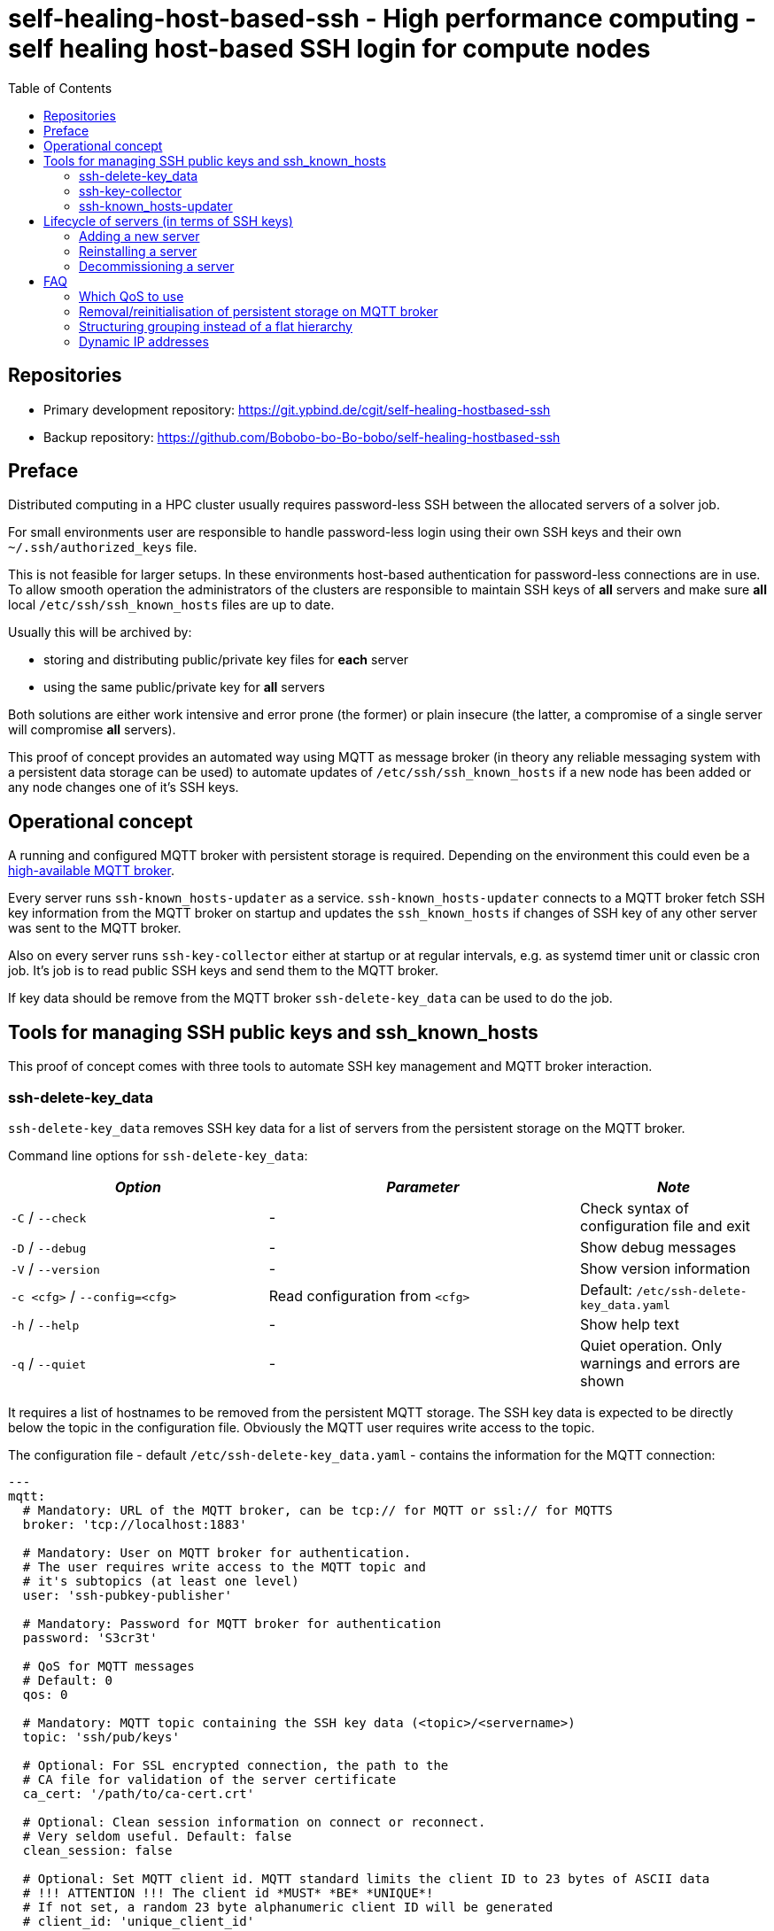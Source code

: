 = self-healing-host-based-ssh - High performance computing - self healing host-based SSH login for compute nodes
:source-highlighter: rouge
:rouge-style: gruvbox
:stylesheet: asciidoc.css
:toc: left

== Repositories

* Primary development repository: https://git.ypbind.de/cgit/self-healing-hostbased-ssh
* Backup repository: https://github.com/Bobobo-bo-Bo-bobo/self-healing-hostbased-ssh

== Preface
Distributed computing in a HPC cluster usually requires password-less SSH between the allocated servers of a solver job.

For small environments user are responsible to handle password-less login using their own SSH keys and their own `~/.ssh/authorized_keys` file.

This is not feasible for larger setups. In these environments host-based authentication for password-less connections are in use.
To allow smooth operation the administrators of the clusters are responsible to maintain SSH keys of *all* servers and make sure *all* local `/etc/ssh/ssh_known_hosts` files
are up to date.

Usually this will be archived by:

  * storing and distributing public/private key files for *each* server
  * using the same public/private key for *all* servers

Both solutions are either work intensive and error prone (the former) or plain insecure (the latter, a compromise of a single server will compromise *all* servers).

This proof of concept provides an automated way using MQTT as message broker (in theory any reliable messaging system with a persistent data storage can be used) to
automate updates of `/etc/ssh/ssh_known_hosts` if a new node has been added or any node changes one of it's SSH keys.

== Operational concept
A running and configured MQTT broker with persistent storage is required. Depending on the environment this could even be a https://ypbind.de/maus/notes/mqtt_ha_setup/index.html[high-available MQTT broker^].

Every server runs `ssh-known_hosts-updater` as a service. `ssh-known_hosts-updater` connects to a MQTT broker fetch SSH key information from the MQTT broker on startup and updates the `ssh_known_hosts` if
changes of SSH key of any other server was sent to the MQTT broker.

Also on every server runs `ssh-key-collector` either at startup or at regular intervals, e.g. as systemd timer unit or classic cron job. It's job is to read public SSH keys and send them to the MQTT broker.

If key data should be remove from the MQTT broker `ssh-delete-key_data` can be used to do the job.

== Tools for managing SSH public keys and ssh_known_hosts
This proof of concept comes with three tools to automate SSH key management and MQTT broker interaction.

=== ssh-delete-key_data
`ssh-delete-key_data` removes SSH key data for a list of servers from the persistent storage on the MQTT broker.

Command line options for `ssh-delete-key_data`:

[width="100%",cols="<34%,<41%,<25%",options="header",]
|===
|_Option_ |_Parameter_ |_Note_
|`-C` / `--check` |- | Check syntax of configuration file and exit
|`-D` / `--debug` |- |Show debug messages
|`-V` / `--version` |- |Show version information
|`-c <cfg>` / `--config=<cfg>` |Read configuration from `<cfg>` |Default: `/etc/ssh-delete-key_data.yaml`
|`-h` / `--help` |- |Show help text
|`-q` / `--quiet` |- |Quiet operation. Only warnings and errors are shown
|===

It requires a list of hostnames to be removed from the persistent MQTT storage. The SSH key data is expected to be directly below the topic in the configuration file.
Obviously the MQTT user requires write access to the topic.

The configuration file - default `/etc/ssh-delete-key_data.yaml` - contains the information for the MQTT connection:

[source,yaml]
----
---
mqtt:
  # Mandatory: URL of the MQTT broker, can be tcp:// for MQTT or ssl:// for MQTTS
  broker: 'tcp://localhost:1883'

  # Mandatory: User on MQTT broker for authentication.
  # The user requires write access to the MQTT topic and
  # it's subtopics (at least one level)
  user: 'ssh-pubkey-publisher'

  # Mandatory: Password for MQTT broker for authentication
  password: 'S3cr3t'

  # QoS for MQTT messages
  # Default: 0
  qos: 0

  # Mandatory: MQTT topic containing the SSH key data (<topic>/<servername>)
  topic: 'ssh/pub/keys'

  # Optional: For SSL encrypted connection, the path to the
  # CA file for validation of the server certificate
  ca_cert: '/path/to/ca-cert.crt'

  # Optional: Clean session information on connect or reconnect.
  # Very seldom useful. Default: false
  clean_session: false

  # Optional: Set MQTT client id. MQTT standard limits the client ID to 23 bytes of ASCII data
  # !!! ATTENTION !!! The client id *MUST* *BE* *UNIQUE*!
  # If not set, a random 23 byte alphanumeric client ID will be generated
  # client_id: 'unique_client_id'

  # Optional: Disable SSL verification of the MQTT broker SSL certificate.
  # Should not be used in a productive environment
  # Default: false
  insecure_ssl: false

  # Optional: Timeout in seconds for MQTT connect and reconnects
  # A value of 0 will cause connect/reconnect to try indefinitely (should be used with care)
  reconnect_timeout: 60
----

=== ssh-key-collector
`ssh-key-collector` reads SSH public keys - by default matching `/etc/ssh/ssh_host_.*_key.pub` - and send the content to the MQTT broker.
By default the hostname field for `ssh_known_host` will be set to the output of the `hostname` command but can be overridden.

This command should be at least run at startup and can optionally be run at regular intervals, e.g. as cron job or systemd timer unit.

Command line options for `ssh-key-collector` are:

[width="100%",cols="<34%,<41%,<25%",options="header",]
|===
|_Option_ |_Parameter_ |_Note_
|`-C` / `--check` |- | Check syntax of configuration file and exit
|`-D` / `--debug` |- |Show debug messages
|`-V` / `--version` |- |Show version information
|`-c <cfg>` / `--config=<cfg>` |Read configuration from `<cfg>` |Default: `/etc/ssh-key-collector.yaml`
|`-h` / `--help` |- |Show help text
|`-q` / `--quiet` |- |Quiet operation. Only warnings and errors are shown
|===

The configuration file - default is `/etc/ssh-key-collector.yaml` - contains the MQTT connection options and optional overrides
for SSH file or data for the `ssh_known_hosts` file:

[source,yaml]
----
---
mqtt:
  # Mandatory: URL of the MQTT broker, can be tcp:// for MQTT or ssl:// for MQTTS
  broker: 'tcp://localhost:1883'

  # Mandatory: User on MQTT broker for authentication.
  # The user requires write access to the MQTT topic and
  # it's subtopics (at least one level)
  user: 'ssh-pubkey-publisher'

  # Mandatory: Password for MQTT broker for authentication
  password: 'S3cr3t'

  # QoS for MQTT messages
  # Default: 0
  qos: 0

  # Mandatory: MQTT topic containing the SSH key data (<topic>/<servername>)
  topic: 'ssh/pub/keys'

  # Optional: For SSL encrypted connection, the path to the
  # CA file for validation of the server certificate
  ca_cert: '/path/to/ca-cert.crt'

  # Optional: Clean session information on connect or reconnect.
  # Very seldom useful. Default: false
  clean_session: false

  # Optional: Set MQTT client id. MQTT standard limits the client ID to 23 bytes of ASCII data
  # !!! ATTENTION !!! The client id *MUST* *BE* *UNIQUE*!
  # If not set, a random 23 byte alphanumeric client ID will be generated
  # client_id: 'unique_client_id'

  # Optional: Disable SSL verification of the MQTT broker SSL certificate.
  # Should not be used in a productive environment
  # Default: false
  insecure_ssl: false

  # Optional: Timeout in seconds for MQTT connect and reconnects
  # A value of 0 will cause connect/reconnect to try indefinitely (should be used with care)
  reconnect_timeout: 60

# Optional: Overrides and/or additional information for SSH keys
ssh-keys:
  # Optional: List of SSH public keys to be published.
  # Default: Every file matching /etc/ssh/ssh_host_.*_key.pub
  files:
    - '/etc/ssh/ssh_host_ecdsa_key.pub'
    - '/etc/ssh/ssh_host_ed25519_key.pub'
    - '/etc/ssh/ssh_host_rsa_key.pub'

  # Optional: Override hostname field to be used in ssh_known_hosts
  # Default: hostname
  hostname:
    - 'server'
    - '10.1.2.3'
    - 'server.fqdn'

  # Optional: Override the comment field in ssh_known_hosts.
  # Default: comment from public key file
  comment: 'this is a comment'
----

=== ssh-known_hosts-updater
`ssh-known_hosts-updater` is a service maintaining a persistent MQTT connection to the broker. Upon start of the MQTT connection, it receives all persistent MQTT data from the broker and updates the `ssh_known_hosts` file.
If any SSH key changes - by `ssh-key-collector` - or removals - by `ssh-delete-key_data` - are received, the `ssh_known_hosts` will be rewritten accordingly.

By default the `ssh_known_hosts` file is `/etc/ssh/ssh_known_hosts` but this can be overridden in the configuration file.

`ssh-known_hosts-updater` accepts the following command line parameters:

[width="100%",cols="<34%,<41%,<25%",options="header",]
|===
|_Option_ |_Parameter_ |_Note_
|`-C` / `--check` |- | Check syntax of configuration file and exit
|`-D` / `--debug` |- |Show debug messages
|`-V` / `--version` |- |Show version information
|`-c <cfg>` / `--config=<cfg>` |Read configuration from `<cfg>` |Default: `/etc/ssh-known_hosts-updater.yaml`
|`-h` / `--help` |- |Show help text
|`-q` / `--quiet` |- |Quiet operation. Only warnings and errors are shown
|===

The configuration file - default `/etc/ssh-known_hosts-updater.yaml` - contains at least the MQTT connection parameters and optionally the location of the `ssh_known_hosts` file (default is `/etc/ssh/ssh_known_hosts`):

[source,yaml]
----
---
mqtt:
  # Mandatory: URL of the MQTT broker, can be tcp:// for MQTT or ssl:// for MQTTS
  broker: 'tcp://localhost:1883'

  # Mandatory: User on MQTT broker for authentication.
  # The user requires read access to the MQTT topic
  # and subtopics
  user: 'ssh-known_hosts_updater'

  # Mandatory: Password for MQTT broker for authentication
  password: 'S3cr3t'

  # QoS for MQTT messages
  # Default: 0
  qos: 0

  # Mandatory: MQTT topic containing the SSH key data (<topic>/<servername>)
  # This topic *must* contain wildcards
  topic: 'ssh/pub/keys/+'

  # Optional: For SSL encrypted connection, the path to the
  # CA file for validation of the server certificate
  ca_cert: '/path/to/ca-cert.crt'

  # Optional: Clean session information on connect or reconnect.
  # Very seldom useful. Default: false
  clean_session: false

  # Optional: Set MQTT client id. MQTT standard limits the client ID to 23 bytes of ASCII data
  # !!! ATTENTION !!! The client id *MUST* *BE* *UNIQUE*!
  # If not set, a random 23 byte alphanumeric client ID will be generated
  # client_id: 'unique_client_id'

  # Optional: Disable SSL verification of the MQTT broker SSL certificate.
  # Should not be used in a productive environment
  # Default: false
  insecure_ssl: false

  # Optional: Timeout in seconds for MQTT connect and reconnects
  # A value of 0 will cause connect/reconnect to try indefinitely (should be used with care)
  reconnect_timeout: 60

# Optional: Override default settings for SSH
ssh:
  # Optional: SSH known hosts file.
  # Default: /etc/ssh/ssh_known_hosts
  known_hosts_file: '/etc/ssh/ssh_known_hosts'
----

== Lifecycle of servers (in terms of SSH keys)
In terms of SSH keys, the lifecycle of a server can be broken down into three parts:

* adding a new server - new SSH keys must be added to `/etc/ssh/ssh_known_hosts` on all servers
* reinstalling a server - keys will be regenerated and must be updated in `/etc/ssh/ssh_known_hosts` on all servers
* decommissioning a server - keys must be removed from the brokers persistent storage and from `/etc/ssh/ssh_known_hosts` of all servers

=== Adding a new server
After the installation and configuration of a new server, `ssh-key-collector` will send the new public SSH host keys to the MQTT broker.
The `ssh-known_hosts-updater` service on the new server will publish the `ssh_known_hosts` file with key data from the MQTT broker and
the `ssh-known_hosts-updater` on all other servers will receive the new SSH public keys via MQTT and update their `ssh_known_hosts` file accordingly.

Servers currently offline will receive the new data upon start of `ssh-known_hosts-updater` which will update the `ssh_known_hosts` file.

=== Reinstalling a server
If a server was reinstalled, the SSH service usually generate new SSH key pairs. The next run of `ssh-key-collector` will send the new SSH public keys to the MQTT broker.
All servers running `ssh-known_hosts-updater` will receive the changed public keys and update their `ssh_known_hosts` file accordingly.

Servers currently offline will receive the new data upon start of `ssh-known_hosts-updater` which will update the `ssh_known_hosts` file.

=== Decommissioning a server
Although public SSH keys are not sensitive information, old SSH key data should be removed to reduce disk consumption of the persistent storage on the MQTT broker.
Either the client tool, e.g. `mosquitto_pub` can be used to remove persistent data or `ssh-delete-key_data` can be used for this specific task.

Upon removal, all servers running `ssh-known_hosts-updater` will receive a notification of the removal (an empty, persistent MQTT message) and update their `ssh_known_host` file.

Servers currently offline will receive the new data upon start of `ssh-known_hosts-updater` which will update the `ssh_known_hosts` file.

== FAQ
=== Which QoS to use
MQTT has three values for QoS:

* 0 - no confirmation
* 1 - broker confirms message received
* 2 - broker confirms message received and client confirms confirmation receival

In an HPC environment, (Ethernet) network can be considered as reliable. To reduce overhead, a QoS of 0 is sufficient.

=== Removal/reinitialisation of persistent storage on MQTT broker
Because the MQTT broker stores the persistent messages on disk - including public SSH key data - the content and consistency of the on-disk storage
is critical.

If - for any reason - the persistent storage of the MQTT broker must be removed or reinitialized, special care must be taken to ensure integrity of `ssh_known_hosts` files on the servers.
It must be made sure, know server reboots or `ssh-known_hosts-updater` are restarted on any server before *all* public SSH keys are recollected, e.g. by running `ssh-key-collector` on
all affected servers.

For smooth operation, it's important to fetch all public SSH keys from all cluster servers by running `ssh-key-collector` on all servers.

=== Structuring grouping instead of a flat hierarchy
Instead of a flat hierarchy public key data can be grouped by using MQTT topics. Additionally, different MQTT user with separate ACL rules can be configured, e.g.:

* Cluster CLU-001: Topic: `corp/cluster/ssh_keys/clu-001`, Users: `ssh-key-collector-clu-001` for `ssh-key-collector` / `ssh-known_hosts-updater-clu-001` for `ssh-known_hosts-updater` and `ssh-delete-key_data-clu-001` for `ssh-delete-key_data`
* Cluster CLU-002: Topic: `corp/cluster/ssh_keys/clu-002`, Users: `ssh-key-collector-clu-002` for `ssh-key-collector` / `ssh-known_hosts-updater-clu-002` for `ssh-known_hosts-updater` and `ssh-delete-key_data-clu-002` for `ssh-delete-key_data`
* Cluster CLU-003: Topic: `corp/cluster/ssh_keys/clu-003`, Users: `ssh-key-collector-clu-003` for `ssh-key-collector` / `ssh-known_hosts-updater-clu-003` for `ssh-known_hosts-updater` and `ssh-delete-key_data-clu-003` for `ssh-delete-key_data`
* Cluster CLU-004: Topic: `corp/cluster/ssh_keys/clu-004`, Users: `ssh-key-collector-clu-004` for `ssh-key-collector` / `ssh-known_hosts-updater-clu-004` for `ssh-known_hosts-updater` and `ssh-delete-key_data-clu-004` for `ssh-delete-key_data`

=== Dynamic IP addresses
Although unusual in an HPC environment, dynamic IP addresses can be used too. If the application requires the hostname in the `ssh_known_hosts` file proper DNS/name lookup is required.

If the application requires IP address in `ssh_known_hosts` file, the configuration file of the `ssh-key-collector` tool should be updated and `ssh-key-collector` should be run afterwards.

For instance this can be done by implementing DHCP client hooks. For ISC DHCP client, see https://netbeez.net/blog/linux-dhcp-hooks-network-engineers/[Linux for Network Engineers: How to Use DHCP Hooks^] or https://access.redhat.com/documentation/en-us/red_hat_enterprise_linux/8/html/configuring_and_managing_networking/assembly_running-dhclient-exit-hooks-using-networkmanager-a-dispatcher-script_configuring-and-managing-networking[Running dhclient exit hooks using NetworkManager a dispatcher script^])


